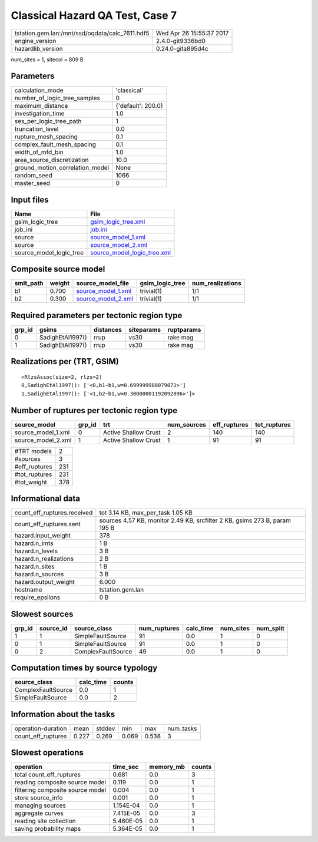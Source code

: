 Classical Hazard QA Test, Case 7
================================

=============================================== ========================
tstation.gem.lan:/mnt/ssd/oqdata/calc_7611.hdf5 Wed Apr 26 15:55:37 2017
engine_version                                  2.4.0-git9336bd0        
hazardlib_version                               0.24.0-gita895d4c       
=============================================== ========================

num_sites = 1, sitecol = 809 B

Parameters
----------
=============================== ==================
calculation_mode                'classical'       
number_of_logic_tree_samples    0                 
maximum_distance                {'default': 200.0}
investigation_time              1.0               
ses_per_logic_tree_path         1                 
truncation_level                0.0               
rupture_mesh_spacing            0.1               
complex_fault_mesh_spacing      0.1               
width_of_mfd_bin                1.0               
area_source_discretization      10.0              
ground_motion_correlation_model None              
random_seed                     1066              
master_seed                     0                 
=============================== ==================

Input files
-----------
======================= ============================================================
Name                    File                                                        
======================= ============================================================
gsim_logic_tree         `gsim_logic_tree.xml <gsim_logic_tree.xml>`_                
job_ini                 `job.ini <job.ini>`_                                        
source                  `source_model_1.xml <source_model_1.xml>`_                  
source                  `source_model_2.xml <source_model_2.xml>`_                  
source_model_logic_tree `source_model_logic_tree.xml <source_model_logic_tree.xml>`_
======================= ============================================================

Composite source model
----------------------
========= ====== ========================================== =============== ================
smlt_path weight source_model_file                          gsim_logic_tree num_realizations
========= ====== ========================================== =============== ================
b1        0.700  `source_model_1.xml <source_model_1.xml>`_ trivial(1)      1/1             
b2        0.300  `source_model_2.xml <source_model_2.xml>`_ trivial(1)      1/1             
========= ====== ========================================== =============== ================

Required parameters per tectonic region type
--------------------------------------------
====== ================ ========= ========== ==========
grp_id gsims            distances siteparams ruptparams
====== ================ ========= ========== ==========
0      SadighEtAl1997() rrup      vs30       rake mag  
1      SadighEtAl1997() rrup      vs30       rake mag  
====== ================ ========= ========== ==========

Realizations per (TRT, GSIM)
----------------------------

::

  <RlzsAssoc(size=2, rlzs=2)
  0,SadighEtAl1997(): ['<0,b1~b1,w=0.699999988079071>']
  1,SadighEtAl1997(): ['<1,b2~b1,w=0.30000001192092896>']>

Number of ruptures per tectonic region type
-------------------------------------------
================== ====== ==================== =========== ============ ============
source_model       grp_id trt                  num_sources eff_ruptures tot_ruptures
================== ====== ==================== =========== ============ ============
source_model_1.xml 0      Active Shallow Crust 2           140          140         
source_model_2.xml 1      Active Shallow Crust 1           91           91          
================== ====== ==================== =========== ============ ============

============= ===
#TRT models   2  
#sources      3  
#eff_ruptures 231
#tot_ruptures 231
#tot_weight   378
============= ===

Informational data
------------------
============================== ==========================================================================
count_eff_ruptures.received    tot 3.14 KB, max_per_task 1.05 KB                                         
count_eff_ruptures.sent        sources 4.57 KB, monitor 2.49 KB, srcfilter 2 KB, gsims 273 B, param 195 B
hazard.input_weight            378                                                                       
hazard.n_imts                  1 B                                                                       
hazard.n_levels                3 B                                                                       
hazard.n_realizations          2 B                                                                       
hazard.n_sites                 1 B                                                                       
hazard.n_sources               3 B                                                                       
hazard.output_weight           6.000                                                                     
hostname                       tstation.gem.lan                                                          
require_epsilons               0 B                                                                       
============================== ==========================================================================

Slowest sources
---------------
====== ========= ================== ============ ========= ========= =========
grp_id source_id source_class       num_ruptures calc_time num_sites num_split
====== ========= ================== ============ ========= ========= =========
1      1         SimpleFaultSource  91           0.0       1         0        
0      1         SimpleFaultSource  91           0.0       1         0        
0      2         ComplexFaultSource 49           0.0       1         0        
====== ========= ================== ============ ========= ========= =========

Computation times by source typology
------------------------------------
================== ========= ======
source_class       calc_time counts
================== ========= ======
ComplexFaultSource 0.0       1     
SimpleFaultSource  0.0       2     
================== ========= ======

Information about the tasks
---------------------------
================== ===== ====== ===== ===== =========
operation-duration mean  stddev min   max   num_tasks
count_eff_ruptures 0.227 0.269  0.069 0.538 3        
================== ===== ====== ===== ===== =========

Slowest operations
------------------
================================ ========= ========= ======
operation                        time_sec  memory_mb counts
================================ ========= ========= ======
total count_eff_ruptures         0.681     0.0       3     
reading composite source model   0.119     0.0       1     
filtering composite source model 0.004     0.0       1     
store source_info                0.001     0.0       1     
managing sources                 1.154E-04 0.0       1     
aggregate curves                 7.415E-05 0.0       3     
reading site collection          5.460E-05 0.0       1     
saving probability maps          5.364E-05 0.0       1     
================================ ========= ========= ======